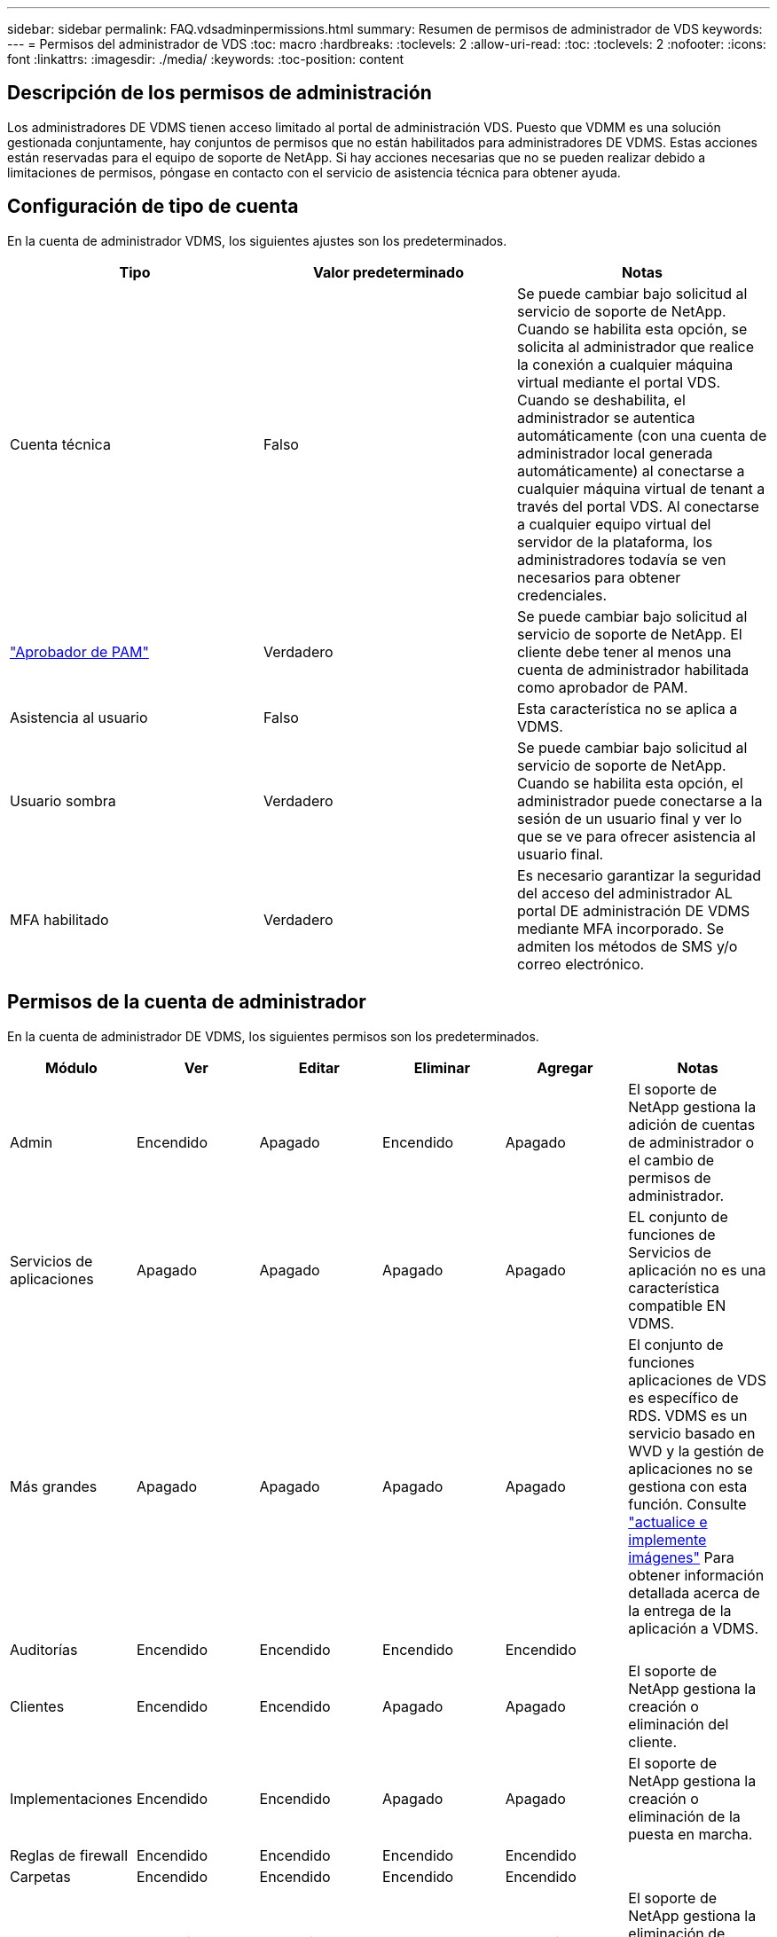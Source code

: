 ---
sidebar: sidebar 
permalink: FAQ.vdsadminpermissions.html 
summary: Resumen de permisos de administrador de VDS 
keywords:  
---
= Permisos del administrador de VDS
:toc: macro
:hardbreaks:
:toclevels: 2
:allow-uri-read: 
:toc: 
:toclevels: 2
:nofooter: 
:icons: font
:linkattrs: 
:imagesdir: ./media/
:keywords: 
:toc-position: content




== Descripción de los permisos de administración

Los administradores DE VDMS tienen acceso limitado al portal de administración VDS. Puesto que VDMM es una solución gestionada conjuntamente, hay conjuntos de permisos que no están habilitados para administradores DE VDMS. Estas acciones están reservadas para el equipo de soporte de NetApp. Si hay acciones necesarias que no se pueden realizar debido a limitaciones de permisos, póngase en contacto con el servicio de asistencia técnica para obtener ayuda.



== Configuración de tipo de cuenta

En la cuenta de administrador VDMS, los siguientes ajustes son los predeterminados.

[cols="3*"]
|===
| Tipo | Valor predeterminado | Notas 


| Cuenta técnica | Falso | Se puede cambiar bajo solicitud al servicio de soporte de NetApp. Cuando se habilita esta opción, se solicita al administrador que realice la conexión a cualquier máquina virtual mediante el portal VDS. Cuando se deshabilita, el administrador se autentica automáticamente (con una cuenta de administrador local generada automáticamente) al conectarse a cualquier máquina virtual de tenant a través del portal VDS. Al conectarse a cualquier equipo virtual del servidor de la plataforma, los administradores todavía se ven necesarios para obtener credenciales. 


| link:administration.pam.html["Aprobador de PAM"] | Verdadero | Se puede cambiar bajo solicitud al servicio de soporte de NetApp. El cliente debe tener al menos una cuenta de administrador habilitada como aprobador de PAM. 


| Asistencia al usuario | Falso | Esta característica no se aplica a VDMS. 


| Usuario sombra | Verdadero | Se puede cambiar bajo solicitud al servicio de soporte de NetApp. Cuando se habilita esta opción, el administrador puede conectarse a la sesión de un usuario final y ver lo que se ve para ofrecer asistencia al usuario final. 


| MFA habilitado | Verdadero | Es necesario garantizar la seguridad del acceso del administrador AL portal DE administración DE VDMS mediante MFA incorporado. Se admiten los métodos de SMS y/o correo electrónico. 
|===


== Permisos de la cuenta de administrador

En la cuenta de administrador DE VDMS, los siguientes permisos son los predeterminados.

[cols="6*"]
|===
| Módulo | Ver | Editar | Eliminar | Agregar | Notas 


| Admin | Encendido | Apagado | Encendido | Apagado | El soporte de NetApp gestiona la adición de cuentas de administrador o el cambio de permisos de administrador. 


| Servicios de aplicaciones | Apagado | Apagado | Apagado | Apagado | EL conjunto de funciones de Servicios de aplicación no es una característica compatible EN VDMS. 


| Más grandes | Apagado | Apagado | Apagado | Apagado | El conjunto de funciones aplicaciones de VDS es específico de RDS. VDMS es un servicio basado en WVD y la gestión de aplicaciones no se gestiona con esta función. Consulte link:mages.updateimages.html["actualice e implemente imágenes"] Para obtener información detallada acerca de la entrega de la aplicación a VDMS. 


| Auditorías | Encendido | Encendido | Encendido | Encendido |  


| Clientes | Encendido | Encendido | Apagado | Apagado | El soporte de NetApp gestiona la creación o eliminación del cliente. 


| Implementaciones | Encendido | Encendido | Apagado | Apagado | El soporte de NetApp gestiona la creación o eliminación de la puesta en marcha. 


| Reglas de firewall | Encendido | Encendido | Encendido | Encendido |  


| Carpetas | Encendido | Encendido | Encendido | Encendido |  


| Grupos | Encendido | Encendido | Apagado | Encendido | El soporte de NetApp gestiona la eliminación de grupos de usuarios. Se requieren ciertos grupos de usuarios 


| De NetApp | Encendido | Apagado | Apagado | Apagado | EL conjunto de características de los partners no es una característica compatible EN VDMS. Ver los permisos necesarios para mostrar las listas de arrendatarios. 


| Plantillas de abastecimiento | Encendido | Encendido | Apagado | Apagado | El soporte de NetApp gestiona la creación o eliminación de imágenes. 


| Leídos | Encendido | Encendido | Encendido | Encendido |  


| Recursos | Encendido | Apagado | Apagado | Apagado | El soporte de NetApp gestiona la configuración de los recursos. 


| Eventos programados | Encendido | Encendido | Encendido | Encendido |  


| Servidores | Encendido | Encendido | Apagado | Apagado | El soporte de NetApp gestiona los ajustes de creación/eliminación de servidores. 


| Placa de servicio | Encendido | Encendido | Encendido | Encendido |  


| Configuración | Encendido | Encendido | Encendido | Encendido |  


| Usuarios | Encendido | Encendido | Encendido | Encendido |  


| Espacios de trabajo | Encendido | Encendido | Apagado | Apagado | El soporte de NetApp gestiona la creación/eliminación de espacios de trabajo. 
|===